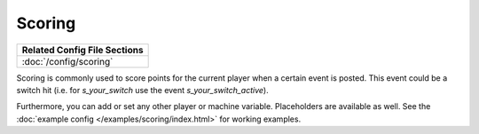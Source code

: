 Scoring
=======

+------------------------------------------------------------------------------+
| Related Config File Sections                                                 |
+==============================================================================+
| :doc:`/config/scoring`                                                       |
+------------------------------------------------------------------------------+

Scoring is commonly used to score points for the current player when a certain event is posted.
This event could be a switch hit (i.e. for `s_your_switch` use the event `s_your_switch_active`).

.. code-block:: yaml
  scoring:
    s_your_switch_active:
      score: 100

Furthermore, you can add or set any other player or machine variable.
Placeholders are available as well.
See the :doc:`example config </examples/scoring/index.html>` for working examples.
